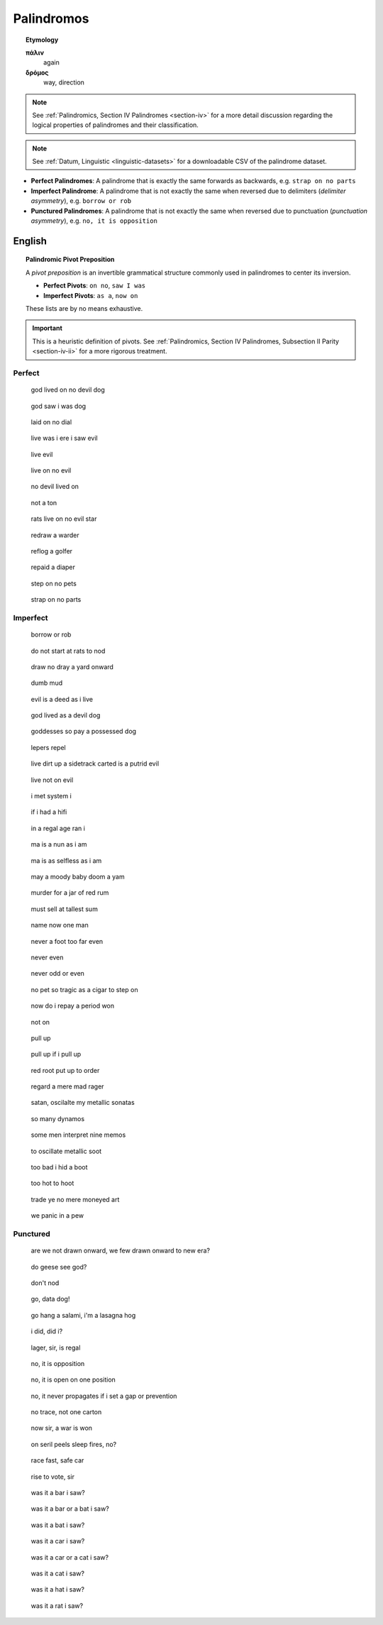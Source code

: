 .. _palindromos:

Palindromos
===========

.. topic:: Etymology

    **πάλιν**
        again

    **δρόμος**
        way, direction

.. note::

    See :ref:`Palindromics, Section IV Palindromes <section-iv>` for a more detail discussion regarding the logical properties of palindromes and their classification.

.. note::

    See :ref:`Datum, Linguistic <linguistic-datasets>` for a downloadable CSV of the palindrome dataset. 

- **Perfect Palindromes**: A palindrome that is exactly the same forwards as backwards, e.g. ``strap on no parts``
- **Imperfect Palindrome**: A palindrome that is not exactly the same when reversed due to delimiters (*delimiter asymmetry*), e.g. ``borrow or rob``
- **Punctured Palindromes**: A palindrome that is not exactly the same when reversed due to punctuation (*punctuation asymmetry*), e.g. ``no, it is opposition``

.. _english-palindromes:

English
-------

.. topic:: Palindromic Pivot Preposition

    A *pivot preposition* is an invertible grammatical structure commonly used in palindromes to center its inversion. 

    - **Perfect Pivots**: ``on no``, ``saw I was``
    - **Imperfect Pivots**: ``as a``, ``now on``

    These lists are by no means exhaustive. 

.. important::

    This is a heuristic definition of pivots. See :ref:`Palindromics, Section IV Palindromes, Subsection II Parity <section-iv-ii>` for a more rigorous treatment.

.. _perfect-english-palindromes:

-------
Perfect
-------

.. epigraph::

    god lived on no devil dog

.. epigraph::

    god saw i was dog

.. epigraph::

    laid on no dial

.. epigraph::

    live was i ere i saw evil

.. epigraph::

    live evil

.. epigraph::

    live on no evil 

.. epigraph::

    no devil lived on

.. epigraph::

    not a ton

.. epigraph::

    rats live on no evil star

.. epigraph::

    redraw a warder

.. epigraph::

    reflog a golfer

.. epigraph::

    repaid a diaper

.. epigraph::

    step on no pets

.. epigraph::
    
    strap on no parts

.. _imperfect-english-palindromes:

---------
Imperfect 
---------

.. epigraph::

    borrow or rob

.. epigraph::

    do not start at rats to nod

.. epigraph::

    draw no dray a yard onward

.. epigraph::

    dumb mud

.. epigraph::

    evil is a deed as i live

.. epigraph::

    god lived as a devil dog

.. epigraph::

    goddesses so pay a possessed dog

.. epigraph::

    lepers repel

.. epigraph::

    live dirt up a sidetrack carted is a putrid evil

.. epigraph::

    live not on evil 
    
.. epigraph::

    i met system i

.. epigraph::

    if i had a hifi
    
.. epigraph::

    in a regal age ran i

.. epigraph::

    ma is a nun as i am

.. epigraph::

    ma is as selfless as i am

.. epigraph::

    may a moody baby doom a yam

.. epigraph::

    murder for a jar of red rum
    
.. epigraph::

    must sell at tallest sum

.. epigraph::

    name now one man

.. epigraph::

    never a foot too far even

.. epigraph::

    never even

.. epigraph::

    never odd or even

.. epigraph::

    no pet so tragic as a cigar to step on

.. epigraph::

    now do i repay a period won

.. epigraph::

    not on

.. epigraph::

    pull up

.. epigraph::

    pull up if i pull up

.. epigraph::

    red root put up to order

.. epigraph::

    regard a mere mad rager

.. epigraph::

    satan, oscilalte my metallic sonatas

.. epigraph::

    so many dynamos 

.. epigraph::

    some men interpret nine memos

.. epigraph::

    to oscillate metallic soot 

.. epigraph::

    too bad i hid a boot

.. epigraph::

    too hot to hoot

.. epigraph::

    trade ye no mere moneyed art

.. epigraph::

    we panic in a pew

.. _punctured-english-palindromes:

---------
Punctured
---------

.. epigraph::

    are we not drawn onward, we few drawn onward to new era? 

.. epigraph::

    do geese see god?

.. epigraph::

    don't nod
    
.. epigraph::

    go, data dog!

.. epigraph::

    go hang a salami, i'm a lasagna hog

.. epigraph::

    i did, did i?

.. epigraph::

    lager, sir, is regal

.. epigraph::

    no, it is opposition

.. epigraph::

    no, it is open on one position

.. epigraph::

    no, it never propagates if i set a gap or prevention

.. epigraph::

    no trace, not one carton

.. epigraph::

    now sir, a war is won

.. epigraph::

    on seril peels sleep fires, no?

.. epigraph::

    race fast, safe car

.. epigraph::

    rise to vote, sir

.. epigraph::

    was it a bar i saw?

.. epigraph::

    was it a bar or a bat i saw? 

.. epigraph::
    
    was it a bat i saw? 

.. epigraph::

    was it a car i saw?

.. epigraph::

    was it a car or a cat i saw?

.. epigraph::

    was it a cat i saw?

.. epigraph::

    was it a hat i saw?
    
.. epigraph::

    was it a rat i saw? 